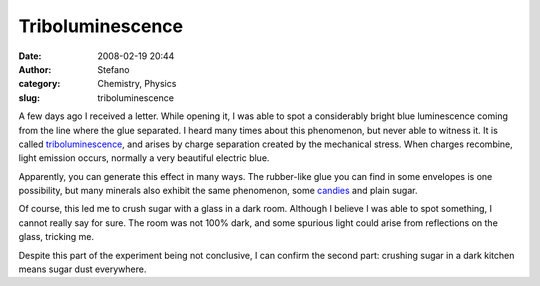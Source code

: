 Triboluminescence
#################
:date: 2008-02-19 20:44
:author: Stefano
:category: Chemistry, Physics
:slug: triboluminescence

A few days ago I received a letter. While opening it, I was able to spot
a considerably bright blue luminescence coming from the line where the
glue separated. I heard many times about this phenomenon, but never able
to witness it. It is called
`triboluminescence <http://en.wikipedia.org/wiki/Triboluminescence>`_,
and arises by charge separation created by the mechanical stress. When
charges recombine, light emission occurs, normally a very beautiful
electric blue.

Apparently, you can generate this effect in many ways. The rubber-like
glue you can find in some envelopes is one possibility, but many
minerals also exhibit the same phenomenon, some
`candies <http://chemistry.about.com/cs/howthingswork/a/aa060601a.htm>`_
and plain sugar.

Of course, this led me to crush sugar with a glass in a dark room.
Although I believe I was able to spot something, I cannot really say for
sure. The room was not 100% dark, and some spurious light could arise
from reflections on the glass, tricking me.

Despite this part of the experiment being not conclusive, I can confirm
the second part: crushing sugar in a dark kitchen means sugar dust
everywhere.
